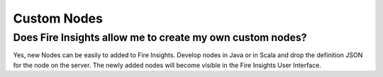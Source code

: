 Custom Nodes
-------------

Does Fire Insights allow me to create my own custom nodes?
===========

Yes, new Nodes can be easily to added to Fire Insights. Develop nodes in Java or in Scala and drop the definition JSON for the node on the server. The newly added nodes will become visible in the Fire Insights User Interface.




